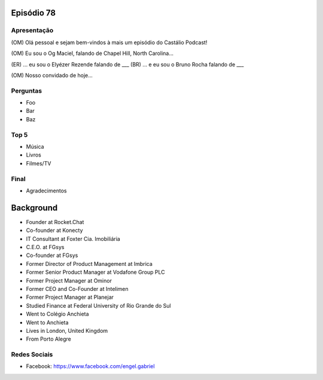 Episódio 78
===========

Apresentação
------------
(OM) Olá pessoal e sejam bem-vindos à mais um episódio do Castálio Podcast!

(OM) Eu sou o Og Maciel, falando de Chapel Hill, North Carolina...

(ER) ... eu sou o Elyézer Rezende falando de ___
(BR) ... e eu sou o Bruno Rocha falando de ___

(OM) Nosso convidado de hoje...

Perguntas
---------
* Foo
* Bar
* Baz

Top 5
-----
* Música
* Livros
* Filmes/TV

Final
-----
* Agradecimentos


Background
==========
* Founder at Rocket.Chat
* Co-founder at Konecty
* IT Consultant at Foxter Cia. Imobiliária
* C.E.O. at FGsys
* Co-founder at FGsys
* Former Director of Product Management at Imbrica
* Former Senior Product Manager at Vodafone Group PLC
* Former Project Manager at Ominor
* Former CEO and Co-Founder at Intelimen
* Former Project Manager at Planejar
* Studied Finance at Federal University of Rio Grande do Sul
* Went to Colégio Anchieta
* Went to Anchieta
* Lives in London, United Kingdom
* From Porto Alegre


Redes Sociais
-------------
* Facebook: https://www.facebook.com/engel.gabriel
